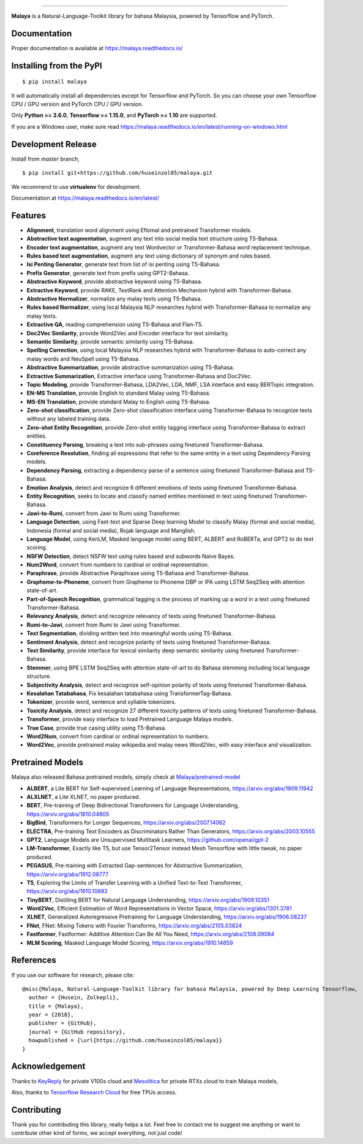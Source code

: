 .. raw:: html

    <p align="center">
        <a href="#readme">
            <img alt="logo" width="40%" src="https://i.imgur.com/yi6jwST.png">
        </a>
    </p>
    <p align="center">
        <a href="https://pypi.python.org/pypi/malaya"><img alt="Pypi version" src="https://badge.fury.io/py/malaya.svg"></a>
        <a href="https://pypi.python.org/pypi/malaya"><img alt="Python3 version" src="https://img.shields.io/pypi/pyversions/malaya.svg"></a>
        <a href="https://github.com/huseinzol05/Malaya/blob/master/LICENSE"><img alt="MIT License" src="https://img.shields.io/github/license/huseinzol05/malaya.svg?color=blue"></a>
        <a href="https://malaya.readthedocs.io/"><img alt="Documentation" src="https://readthedocs.org/projects/malaya/badge/?version=latest"></a>
        <a href="https://pepy.tech/project/malaya"><img alt="total stats" src="https://static.pepy.tech/badge/malaya"></a>
        <a href="https://pepy.tech/project/malaya"><img alt="download stats / month" src="https://static.pepy.tech/badge/malaya/month"></a>
        <a href="https://discord.gg/aNzbnRqt3A"><img alt="discord" src="https://img.shields.io/badge/discord%20server-malaya-rgb(118,138,212).svg"></a>
    </p>

=========

**Malaya** is a Natural-Language-Toolkit library for bahasa Malaysia, powered by Tensorflow and PyTorch.

Documentation
--------------

Proper documentation is available at https://malaya.readthedocs.io/

Installing from the PyPI
----------------------------------

::

    $ pip install malaya

It will automatically install all dependencies except for Tensorflow and PyTorch. So you can choose your own Tensorflow CPU / GPU version and PyTorch CPU / GPU version.

Only **Python >= 3.6.0**, **Tensorflow >= 1.15.0**, and **PyTorch >= 1.10** are supported.

If you are a Windows user, make sure read https://malaya.readthedocs.io/en/latest/running-on-windows.html

Development Release
---------------------------------

Install from `master` branch,

::

    $ pip install git+https://github.com/huseinzol05/malaya.git


We recommend to use **virtualenv** for development. 

Documentation at https://malaya.readthedocs.io/en/latest/

Features
--------

-  **Alignment**, translation word alignment using Eflomal and pretrained Transformer models.
-  **Abstractive text augmentation**, augment any text into social media text structure using T5-Bahasa.
-  **Encoder text augmentation**, augment any text Wordvector or Transformer-Bahasa word replacement technique.
-  **Rules based text augmentation**, augment any text using dictionary of synonym and rules based.
-  **Isi Penting Generator**, generate text from list of isi penting using T5-Bahasa.
-  **Prefix Generator**, generate text from prefix using GPT2-Bahasa.
-  **Abstractive Keyword**, provide abstractive keyword using T5-Bahasa.
-  **Extractive Keyword**, provide RAKE, TextRank and Attention Mechanism hybrid with Transformer-Bahasa.
-  **Abstractive Normalizer**, normalize any malay texts using T5-Bahasa.
-  **Rules based Normalizer**, using local Malaysia NLP researches hybrid with Transformer-Bahasa to normalize any malay texts.
-  **Extractive QA**, reading comprehension using T5-Bahasa and Flan-T5.
-  **Doc2Vec Similarity**, provide Word2Vec and Encoder interface for text similarity.
-  **Semantic Similarity**, provide semantic similarity using T5-Bahasa.
-  **Spelling Correction**, using local Malaysia NLP researches hybrid with Transformer-Bahasa to auto-correct any malay words and NeuSpell using T5-Bahasa.
-  **Abstractive Summarization**, provide abstractive summarization using T5-Bahasa.
-  **Extractive Summarization**, Extractive interface using Transformer-Bahasa and Doc2Vec.
-  **Topic Modeling**, provide Transformer-Bahasa, LDA2Vec, LDA, NMF, LSA interface and easy BERTopic integration.
-  **EN-MS Translation**, provide English to standard Malay using T5-Bahasa.
-  **MS-EN Translation**, provide standard Malay to English using T5-Bahasa.
-  **Zero-shot classification**, provide Zero-shot classification interface using Transformer-Bahasa to recognize texts without any labeled training data.
-  **Zero-shot Entity Recognition**, provide Zero-shot entity tagging interface using Transformer-Bahasa to extract entities.
-  **Constituency Parsing**, breaking a text into sub-phrases using finetuned Transformer-Bahasa.  
-  **Coreference Resolution**, finding all expressions that refer to the same entity in a text using Dependency Parsing models.
-  **Dependency Parsing**, extracting a dependency parse of a sentence using finetuned Transformer-Bahasa and T5-Bahasa.
-  **Emotion Analysis**, detect and recognize 6 different emotions of texts using finetuned Transformer-Bahasa.
-  **Entity Recognition**, seeks to locate and classify named entities mentioned in text using finetuned Transformer-Bahasa.
-  **Jawi-to-Rumi**, convert from Jawi to Rumi using Transformer.
-  **Language Detection**, using Fast-text and Sparse Deep learning Model to classify Malay (formal and social media), Indonesia (formal and social media), Rojak language and Manglish.
-  **Language Model**, using KenLM, Masked language model using BERT, ALBERT and RoBERTa, and GPT2 to do text scoring.
-  **NSFW Detection**, detect NSFW text using rules based and subwords Naive Bayes.
-  **Num2Word**, convert from numbers to cardinal or ordinal representation.
-  **Paraphrase**, provide Abstractive Paraphrase using T5-Bahasa and Transformer-Bahasa.
-  **Grapheme-to-Phoneme**, convert from Grapheme to Phoneme DBP or IPA using LSTM Seq2Seq with attention state-of-art.
-  **Part-of-Speech Recognition**, grammatical tagging is the process of marking up a word in a text using finetuned Transformer-Bahasa.
-  **Relevancy Analysis**, detect and recognize relevancy of texts using finetuned Transformer-Bahasa.
-  **Rumi-to-Jawi**, convert from Rumi to Jawi using Transformer.
-  **Text Segmentation**, dividing written text into meaningful words using T5-Bahasa.
-  **Sentiment Analysis**, detect and recognize polarity of texts using finetuned Transformer-Bahasa.
-  **Text Similarity**, provide interface for lexical similarity deep semantic similarity using finetuned Transformer-Bahasa.
-  **Stemmer**, using BPE LSTM Seq2Seq with attention state-of-art to do Bahasa stemming including local language structure.
-  **Subjectivity Analysis**, detect and recognize self-opinion polarity of texts using finetuned Transformer-Bahasa.
-  **Kesalahan Tatabahasa**, Fix kesalahan tatabahasa using TransformerTag-Bahasa.
-  **Tokenizer**, provide word, sentence and syllable tokenizers.
-  **Toxicity Analysis**, detect and recognize 27 different toxicity patterns of texts using finetuned Transformer-Bahasa.
-  **Transformer**, provide easy interface to load Pretrained Language Malaya models.
-  **True Case**, provide true casing utility using T5-Bahasa.
-  **Word2Num**, convert from cardinal or ordinal representation to numbers.
-  **Word2Vec**, provide pretrained malay wikipedia and malay news Word2Vec, with easy interface and visualization.

Pretrained Models
------------------

Malaya also released Bahasa pretrained models, simply check at `Malaya/pretrained-model <https://github.com/huseinzol05/Malaya/tree/master/pretrained-model>`_

- **ALBERT**, a Lite BERT for Self-supervised Learning of Language Representations, https://arxiv.org/abs/1909.11942
- **ALXLNET**, a Lite XLNET, no paper produced.
- **BERT**, Pre-training of Deep Bidirectional Transformers for Language Understanding, https://arxiv.org/abs/1810.04805
- **BigBird**, Transformers for Longer Sequences, https://arxiv.org/abs/2007.14062
- **ELECTRA**, Pre-training Text Encoders as Discriminators Rather Than Generators, https://arxiv.org/abs/2003.10555
- **GPT2**, Language Models are Unsupervised Multitask Learners, https://github.com/openai/gpt-2
- **LM-Transformer**, Exactly like T5, but use Tensor2Tensor instead Mesh Tensorflow with little tweak, no paper produced.
- **PEGASUS**, Pre-training with Extracted Gap-sentences for Abstractive Summarization, https://arxiv.org/abs/1912.08777
- **T5**, Exploring the Limits of Transfer Learning with a Unified Text-to-Text Transformer, https://arxiv.org/abs/1910.10683
- **TinyBERT**, Distilling BERT for Natural Language Understanding, https://arxiv.org/abs/1909.10351
- **Word2Vec**, Efficient Estimation of Word Representations in Vector Space, https://arxiv.org/abs/1301.3781
- **XLNET**, Generalized Autoregressive Pretraining for Language Understanding, https://arxiv.org/abs/1906.08237
- **FNet**, FNet: Mixing Tokens with Fourier Transforms, https://arxiv.org/abs/2105.03824
- **Fastformer**, Fastformer: Additive Attention Can Be All You Need, https://arxiv.org/abs/2108.09084
- **MLM Scoring**, Masked Language Model Scoring, https://arxiv.org/abs/1910.14659

References
-----------

If you use our software for research, please cite:

::

  @misc{Malaya, Natural-Language-Toolkit library for bahasa Malaysia, powered by Deep Learning Tensorflow,
    author = {Husein, Zolkepli},
    title = {Malaya},
    year = {2018},
    publisher = {GitHub},
    journal = {GitHub repository},
    howpublished = {\url{https://github.com/huseinzol05/malaya}}
  }

Acknowledgement
----------------

Thanks to `KeyReply <https://www.keyreply.com/>`_ for private V100s cloud and `Mesolitica <https://mesolitica.com/>`_ for private RTXs cloud to train Malaya models,

.. raw:: html

    <a href="#readme">
        <img alt="logo" width="20%" src="https://image4.owler.com/logo/keyreply_owler_20191024_163259_original.png">
    </a>

.. raw:: html

    <a href="#readme">
        <img alt="logo" width="20%" src="https://i1.wp.com/mesolitica.com/wp-content/uploads/2019/06/Mesolitica_Logo_Only.png?fit=857%2C532&ssl=1">
    </a>

Also, thanks to `Tensorflow Research Cloud <https://www.tensorflow.org/tfrc>`_ for free TPUs access.

.. raw:: html

    <a href="https://www.tensorflow.org/tfrc">
        <img alt="logo" width="20%" src="https://2.bp.blogspot.com/-xojf3dn8Ngc/WRubNXxUZJI/AAAAAAAAB1A/0W7o1hR_n20QcWyXHXDI1OTo7vXBR8f7QCLcB/s400/image2.png">
    </a>

Contributing
----------------

Thank you for contributing this library, really helps a lot. Feel free to contact me to suggest me anything or want to contribute other kind of forms, we accept everything, not just code!

.. raw:: html

    <a href="#readme">
        <img alt="logo" width="30%" src="https://contributors-img.firebaseapp.com/image?repo=huseinzol05/malaya">
    </a>
